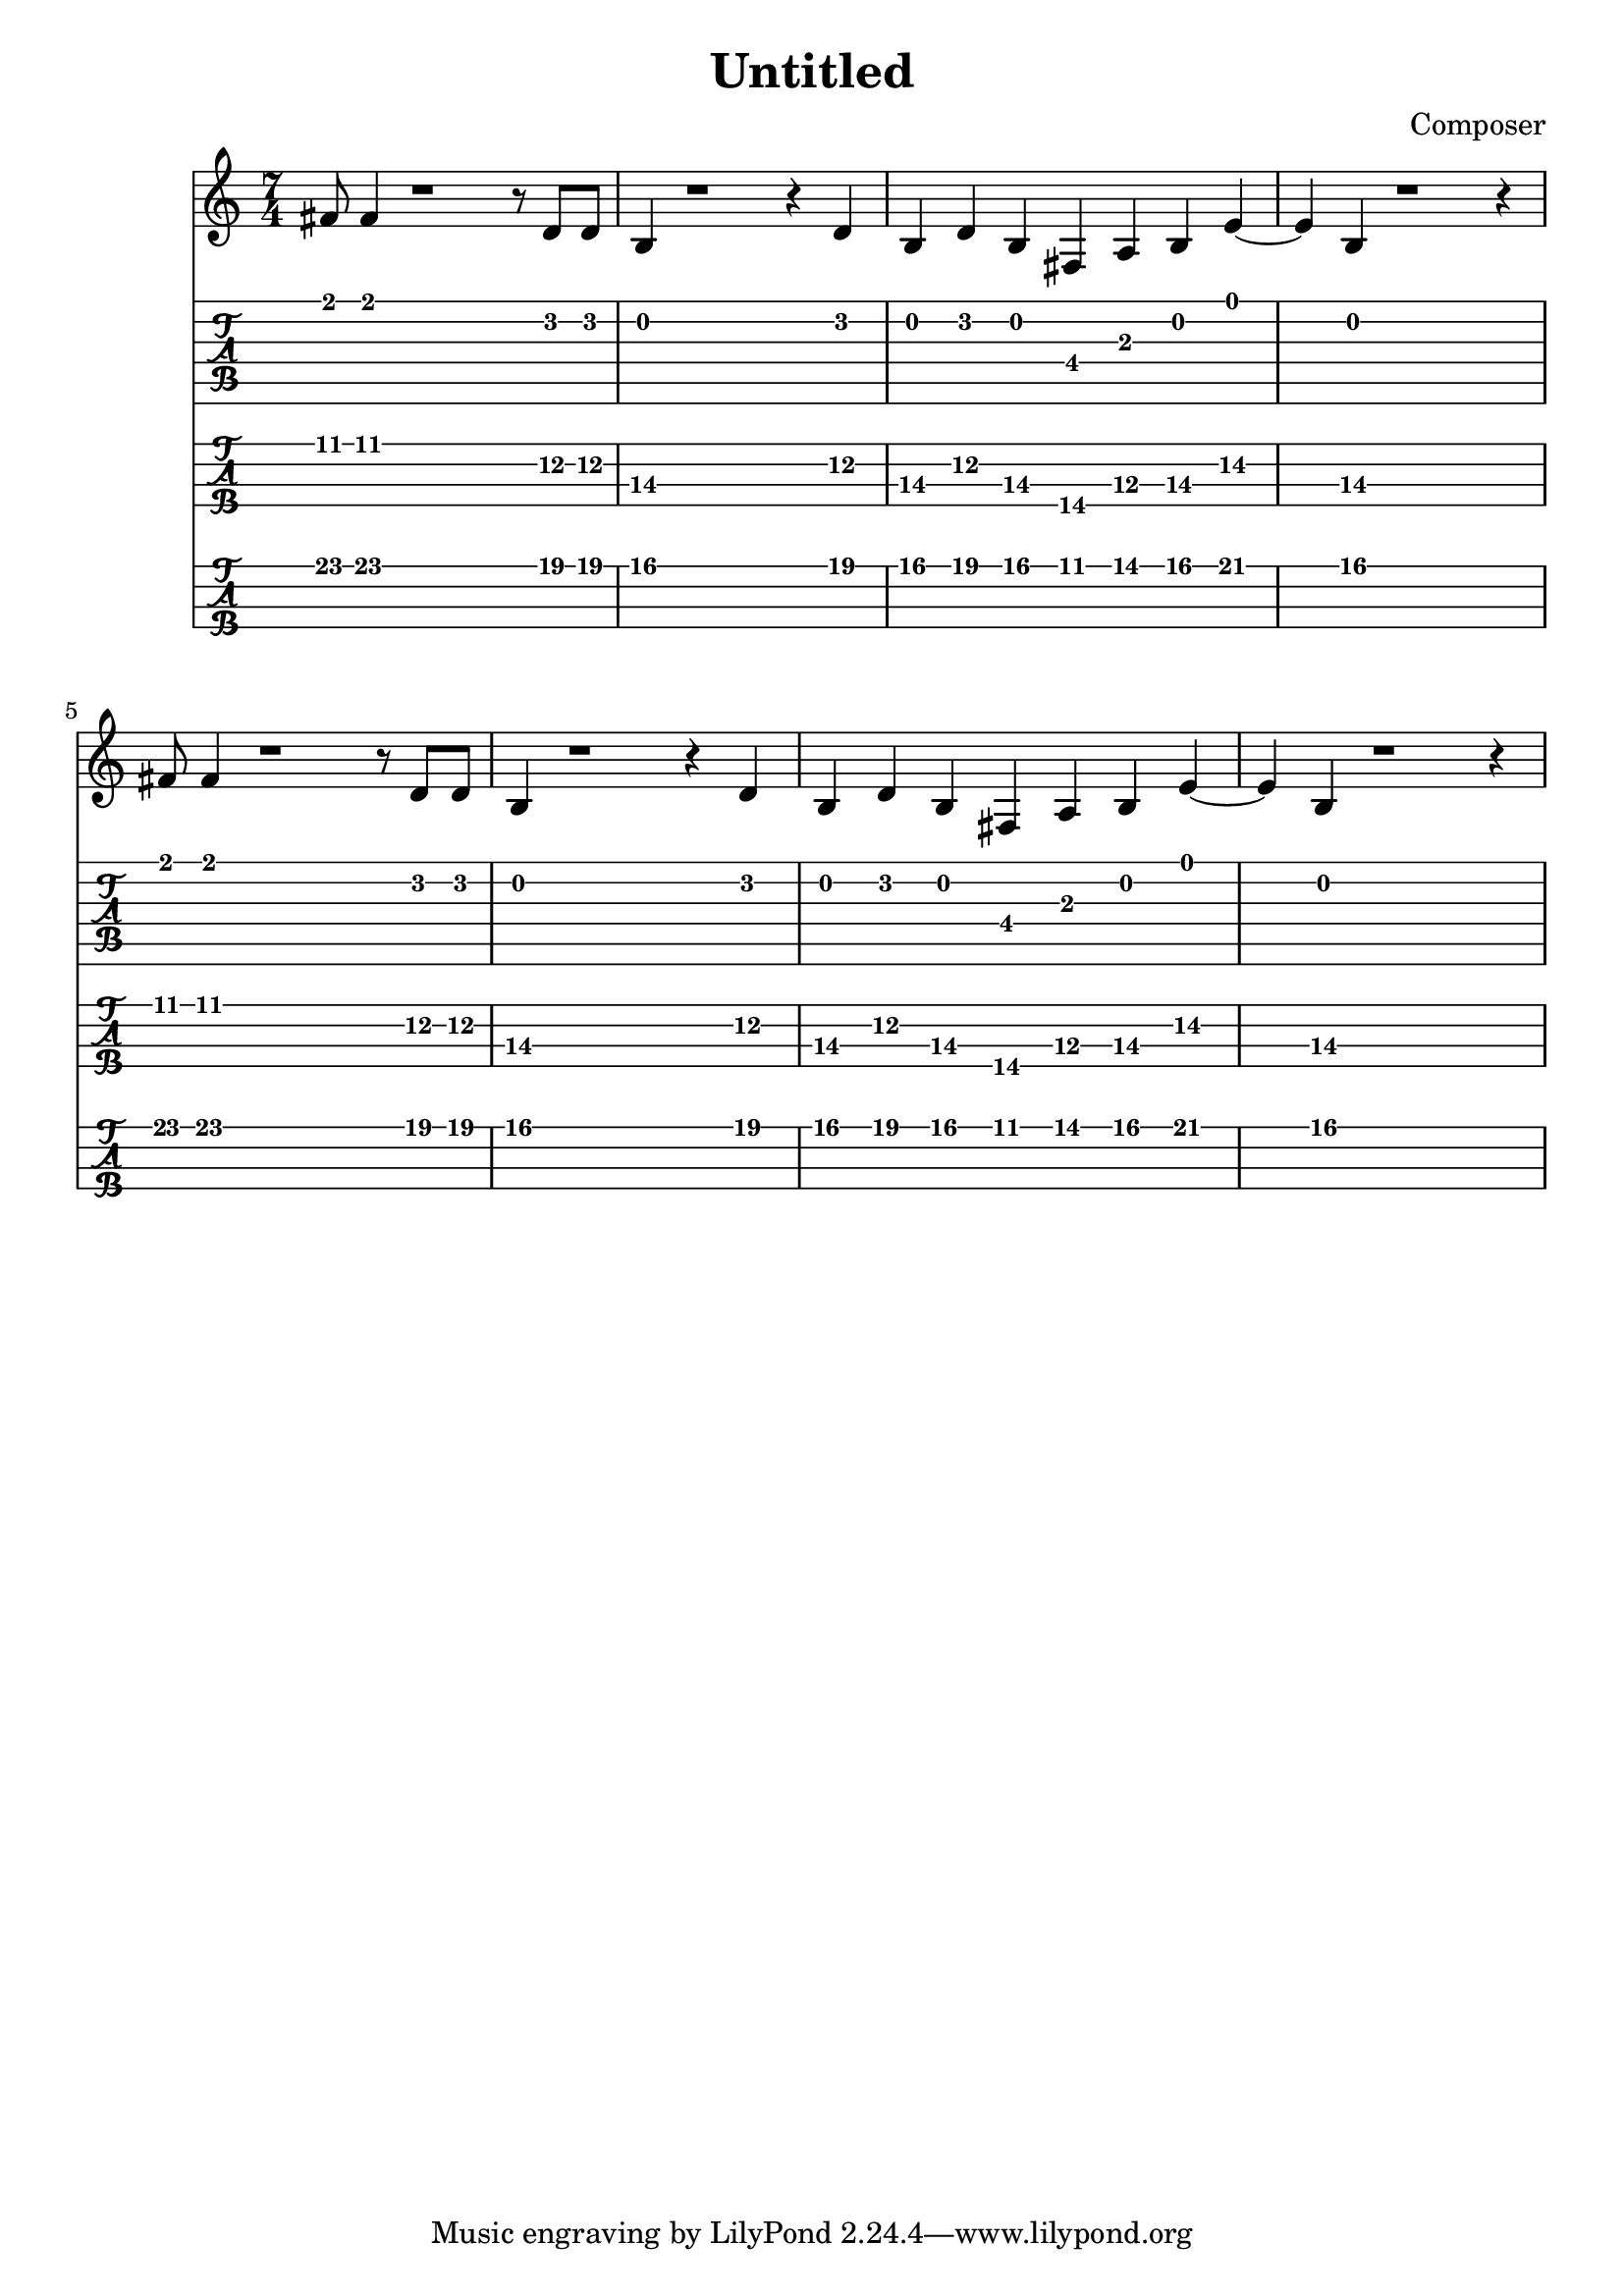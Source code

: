 \header {
  title = "Untitled"
  composer = "Composer"
}
verseOne =  {
  fis'8 fis'4 r1 r8 d'8 d' |
  b4 r1 r4 d'4 |
  b4 d' b fis a b e'~|
  e' b r1 r4 |

  fis'8 fis'4 r1 r8 d'8 d' |
  b4 r1 r4 d'4 |
  b4 d' b fis a b e'~|
  e' b r1 r4 |
}

<<
  \time 7/4
  \new Staff {
    \clef treble
    \verseOne
  }

  \new TabStaff {
    \set Staff.stringTunings = #guitar-tuning
    \verseOne
  }
  \new TabStaff {
    \set Staff.stringTunings = \stringTuning <e, a, d g>
    \set TabStaff.minimumFret = #10
    \set TabStaff.tabFullNotation = true
    \verseOne
  }
  \new TabStaff {
    \set Staff.stringTunings = #bass-tuning
    \set TabStaff.tabFullNotation = true
    \set TabStaff.minimumFret = #5
    \verseOne
  }
>>